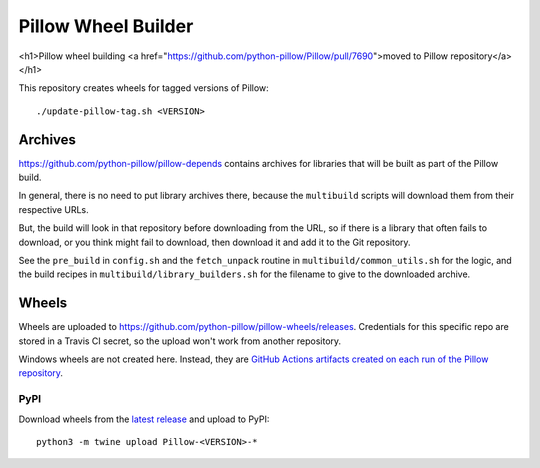 Pillow Wheel Builder
====================

.. raw:: html

<h1>Pillow wheel building <a href="https://github.com/python-pillow/Pillow/pull/7690">moved to Pillow repository</a></h1>

This repository creates wheels for tagged versions of Pillow::

    ./update-pillow-tag.sh <VERSION>

.. image:: https://github.com/python-pillow/pillow-wheels/workflows/Lint/badge.svg
   :target: https://github.com/python-pillow/pillow-wheels/actions/workflows/lint.yml
   :alt: GitHub Actions build status (Lint)

.. image:: https://github.com/python-pillow/pillow-wheels/workflows/Wheels/badge.svg
   :target: https://github.com/python-pillow/pillow-wheels/actions/workflows/wheels.yml
   :alt: GitHub Actions build status (Wheels)

.. image:: https://img.shields.io/travis/com/python-pillow/pillow-wheels/main.svg
   :target: https://app.travis-ci.com/github/python-pillow/pillow-wheels
   :alt: Travis CI build status

Archives
--------

https://github.com/python-pillow/pillow-depends contains archives for libraries
that will be built as part of the Pillow build.

In general, there is no need to put library archives there, because the
``multibuild`` scripts will download them from their respective URLs.

But, the build will look in that repository before downloading from the
URL, so if there is a library that often fails to download, or you think might
fail to download, then download it and add it to the Git repository.

See the ``pre_build`` in ``config.sh`` and the ``fetch_unpack`` routine in
``multibuild/common_utils.sh`` for the logic, and the build recipes in
``multibuild/library_builders.sh`` for the filename to give to the downloaded
archive.

Wheels
------

Wheels are uploaded to https://github.com/python-pillow/pillow-wheels/releases.
Credentials for this specific repo are stored in a Travis CI secret, so the upload
won't work from another repository.

Windows wheels are not created here. Instead, they are
`GitHub Actions artifacts created on each run of the Pillow repository <https://github.com/python-pillow/Pillow/actions/workflows/test-windows.yml?query=branch%3Amain>`_.

PyPI
~~~~

Download wheels from the
`latest release <https://github.com/python-pillow/pillow-wheels/releases>`_ and upload
to PyPI::

    python3 -m twine upload Pillow-<VERSION>-*
